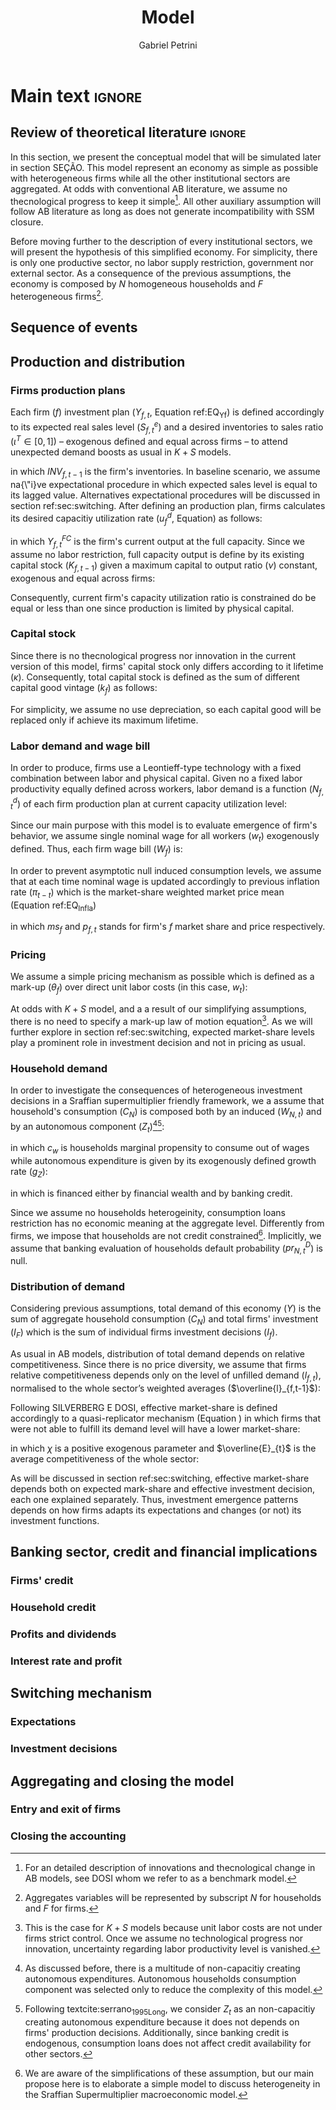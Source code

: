 #+TITLE: Model
#+AUTHOR: Gabriel Petrini
#+LANG: en
#+EXCLUDE_TAGS: noexport

* Technical setup :noexport:

* Dúvidas :noexport:
** TODO Qual a necessidade de um mark-up variável?
** TODO Se o markup variar, é preciso deflacionar o consumo?
** TODO Dadas as hipóteses até então, qual é o determinante do market-share efetivo?
*** TODO Concessão de crédito pelos bancos?
** TODO Incluir investimento de reposição?
** TODO É preciso discutir fragilidade financeira das firmas?
** TODO É necessário supor heterogeinidade de vida útil do capital?
* Main text :ignore:
:PROPERTIES:
     :CUSTOM_ID: sec:model:ch_super
     :END:


** Review of theoretical literature :ignore:

In this section, we present the conceptual model that will be simulated later in section SEÇÃO.
This model represent an economy as simple as possible with heterogeneous firms while all the other institutional sectors are aggregated.
At odds with conventional AB literature, we assume no thecnological progress to keep it simple[fn::For an detailed description of innovations and thecnological change in AB models, see DOSI whom we refer to as a benchmark model.].
All other auxiliary assumption will follow AB literature as long as does not generate incompatibility with SSM closure.

Before moving further to the description of every institutional sectors, we will present the hypothesis of this simplified economy.
For simplicity, there is only one productive sector, no labor supply restriction, government nor external sector.
As a consequence of the previous assumptions, the economy is composed by $N$ homogeneous households and $F$ heterogeneous firms[fn::Aggregates variables will be represented by subscript $N$ for households and $F$ for firms.].

** Sequence of events



** Production and distribution


*** Firms production plans

Each firm ($f$) investment plan ($Y_{f,t}$, Equation ref:EQ_Yf) is defined accordingly to its expected real sales level ($S^{e}_{f,t}$) and a desired inventories to sales ratio $(\iota^{T} \in [0,1])$ -- exogenous defined and equal across firms -- to attend unexpected demand boosts as usual in $K+S$ models.

#+BEGIN_latex
\begin{equation}
\label{EQ_Yf}
Y_{f,t} = (1+\iota^{T})\cdot S^{e}_{f,t} - INV_{f,t-1}
\end{equation}
#+END_latex
in which $INV_{f,t-1}$ is the firm's inventories.
In baseline scenario, we assume na{\"i}ve expectational procedure in which expected sales level is equal to its lagged value.
Alternatives expectational procedures will be discussed in section ref:sec:switching.
After defining an production plan, firms calculates its desired capacitiy utilization rate ($u^{d}_{f}$, Equation) as follows:

#+BEGIN_latex
\begin{equation}
u^{d}_{f} = \max\left[ 0, \min\left[ \frac{Y_{f,t}}{Y_{f,t}^{FC}}, 1 \right] \right]
\end{equation}
#+END_latex
in which $Y_{f,t}^{FC}$ is the firm's current output at the full capacity.
Since we assume no labor restriction, full capacity output is define by its existing capital stock ($K_{f,t-1}$) given a maximum capital to output ratio ($\nu$) constant, exogenous and equal across firms:

#+BEGIN_latex
\begin{equation}
Y_{f,t}^{FC} = \frac{K_{f,t-1}}{\nu}
\end{equation}
#+END_latex
Consequently, current firm's capacity utilization ratio is constrained do be equal or less than one since production is limited by physical capital.



*** Capital stock


Since there is no thecnological progress nor innovation in the current version of this model, firms' capital stock only differs according to it lifetime ($\kappa$).
Consequently, total capital stock is defined as the sum of different capital good vintage ($k_{f}$) as follows:

#+BEGIN_latex
\begin{equation}
K_{f} = \sum_{j=1}^{\kappa < \infty} k_{f,t-j}
\end{equation}
#+END_latex
For simplicity, we assume no use depreciation, so each capital good will be replaced only if achieve its maximum lifetime.

*** Labor demand and wage bill

In order to produce, firms use a Leontieff-type technology with a fixed combination between labor and physical capital.
Given no a fixed labor productivity equally defined across workers, labor demand is a function ($N^{d}_{f,t}$) of each firm production plan at current capacity utilization level:

#+BEGIN_latex
\begin{equation}
N^{d}_{f,t} = u_{f,t}\cdot Y_{f,t}
\end{equation}
#+END_latex

Since our main purpose with this model is to evaluate emergence of firm's behavior, we assume single nominal wage for all workers ($w_{t}$) exogenously defined.
Thus, each firm wage bill ($W_{f}$) is:
#+BEGIN_latex
\begin{equation}
W_{f,t} = N^{d}\cdot w_{f,t}
\end{equation}
#+END_latex
In order to prevent asymptotic null induced consumption levels, we assume that at each time nominal wage is updated accordingly to previous inflation rate ($\pi_{t-t}$) which is the market-share weighted market price mean (Equation ref:EQ_Infla)

#+BEGIN_latex
\begin{equation}
w_{t} = w_{t-1}\cdot(1+\pi_{t-1})
\end{equation}
#+END_latex
#+BEGIN_latex
\begin{equation}
\label{EQ_Infla}
\pi_{t} = \sum_{f=1}^{F} ms_{f,t}\cdot p_{f,t}
\end{equation}
#+END_latex
in which $ms_{f}$ and $p_{f,t}$ stands for firm's $f$ market share and price respectively.



*** Pricing

We assume a simple pricing mechanism as possible which is defined as a mark-up ($\theta_{f}$) over direct unit labor costs (in this case, $w_{t}$):
#+BEGIN_latex
\begin{equation}
p_{f,t} = (1+\theta_{f})\cdot w_{t}
\end{equation}
#+END_latex
At odds with $K+S$ model, and a a result of our simplifying assumptions, there is no need to specify a mark-up law of motion equation[fn::This is the case for $K+S$ models because unit labor costs are not under firms strict control. Once we assume no technological progress nor innovation, uncertainty regarding labor productivity level is vanished.].
As we will further explore in section ref:sec:switching, expected market-share levels play a prominent role in investment decision and not in pricing as usual.



*** Household demand


In order to investigate the consequences of heterogeneous investment decisions in a Sraffian supermultiplier friendly framework, we a assume that household's consumption ($C_{N}$) is composed both by an induced ($W_{N,t}$) and by an autonomous component ($Z_{t}$)[fn::As discussed before, there is a multitude of non-capacitiy creating autonomous expenditures. Autonomous households consumption component was selected only to reduce the complexity of this model.][fn::Following textcite:serrano_1995_Long, we consider $Z_{t}$ as an non-capacitiy creating autonomous expenditure because it does not depends on firms' production decisions. Additionally, since banking credit is endogenous, consumption loans does not affect credit availability for other sectors.]:

#+BEGIN_latex
\begin{equation}
C_{N} = c_{w}\cdot W_{N,t} + Z_{t}
\end{equation}
#+END_latex
in which $c_{w}$ is households marginal propensity to consume out of wages while autonomous expenditure is given by its exogenously defined growth rate ($g_{Z}$):
#+BEGIN_latex
\begin{equation}
Z_{t} = (1+g_{Z})\cdot Z_{t-1}
\end{equation}
#+END_latex
in which is financed either by financial wealth and by banking credit.

Since we assume no households heterogeinity, consumption loans restriction has no economic meaning at the aggregate level.
Differently from firms, we impose that households are not credit constrained[fn::We are aware of the simplifications of these assumption, but our main propose here is to elaborate a simple model to discuss heterogeneity in the Sraffian Supermultiplier macroeconomic model.].
Implicitly, we assume that banking evaluation of households default probability ($pr^{D}_{N,t}$) is null.

*** Distribution of demand


Considering previous assumptions, total demand of this economy ($Y$) is the sum of aggregate household consumption ($C_{N}$) and total firms' investment ($I_{F}$) which is the sum of individual firms investment decisions ($I_{f}$).
#+BEGIN_latex
\begin{equation}
\label{EQ_GDP_D}
Y = C_{N} + \sum_{f}^{F} I_{f}
\end{equation}
#+END_latex
As usual in AB models, distribution of total demand depends on relative competitiveness.
Since there is no price diversity, we assume that firms relative competitiveness depends only on the level of unfilled demand ($l_{f,t}$), normalised to the whole sector’s weighted averages ($\overline{l}_{f,t-1}$):

#+BEGIN_latex
\begin{equation}
E_{f,t} = -\beta \frac{l_{f}}{\overline{l}_{f,t-1}}
\end{equation}
#+END_latex
Following SILVERBERG E DOSI, effective market-share is defined accordingly to a quasi-replicator mechanism (Equation ) in which firms that were not able to fulfill its demand level will have a lower market-share:
#+BEGIN_latex
\begin{equation}
\label{EQ_Replicator}
ms_{f,t} = ms_{f,t-1}\cdot (1+\chi \frac{E_{f,t} - \overline{E}_{t}}{\overline{E}_{t}})
\end{equation}
#+END_latex
in which $\chi$ is a positive exogenous parameter and $\overline{E}_{t}$ is the average competitiveness of the whole sector:
#+BEGIN_latex
\begin{equation}
\overline{E}_{t} = \sum_{f=1}^{F}E_{f,t}\cdot ms_{f,t-1}
\end{equation}
#+END_latex

As will be discussed in section ref:sec:switching, effective market-share depends both on expected mark-share and effective investment decision, each one explained separately.
Thus, investment emergence patterns depends on how firms adapts its expectations and changes (or not) its investment functions.

** Banking sector, credit and financial implications

*** Firms' credit

*** Household credit

*** Profits and dividends

*** Interest rate and profit

** Switching mechanism
:PROPERTIES:
     :CUSTOM_ID: sec:switching
     :END:

*** Expectations

*** Investment decisions



** Aggregating and closing the model

*** Entry and exit of firms
*** Closing the accounting
